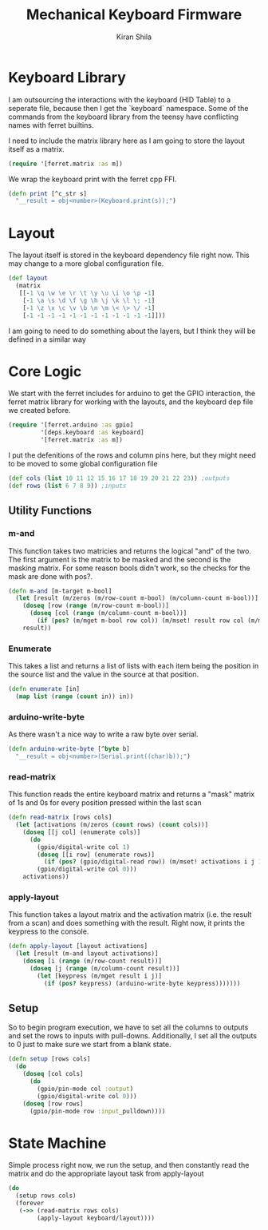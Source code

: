 #+TITLE:Mechanical Keyboard Firmware
#+AUTHOR: Kiran Shila
#+BABEL: :session *clojure* :cache yes :results output graphics :exports both :tangle yes

* Keyboard Library
I am outsourcing the interactions with the keyboard (HID Table) to a seperate file, because then I get the `keyboard` namespace. Some of the commands from the keyboard library from the teensy have conflicting names with ferret builtins.

I need to include the matrix library here as I am going to store the layout itself as a matrix.
#+begin_src clojure :tangle deps/keyboard.clj
(require '[ferret.matrix :as m])
#+end_src

We wrap the keyboard print with the ferret cpp FFI.
#+begin_src clojure :tangle deps/keyboard.clj
(defn print [^c_str s]
  "__result = obj<number>(Keyboard.print(s));")
#+end_src

* Layout
The layout itself is stored in the keyboard dependency file right now. This may change to a more global configuration file.
#+begin_src clojure :tangle deps/keyboard.clj
(def layout
  (matrix
   [[-1 \q \w \e \r \t \y \u \i \o \p -1]
    [-1 \a \s \d \f \g \h \j \k \l \; -1]
    [-1 \z \x \c \v \b \n \m \< \> \/ -1]
    [-1 -1 -1 -1 -1 -1 -1 -1 -1 -1 -1 -1]]))
#+end_src

I am going to need to do something about the layers, but I think they will be defined in a similar way

* Core Logic

We start with the ferret includes for arduino to get the GPIO interaction, the ferret matrix library for working with the layouts, and the keyboard dep file we created before.
#+begin_src clojure :tangle core.clj
(require '[ferret.arduino :as gpio]
         '[deps.keyboard :as keyboard]
         '[ferret.matrix :as m])
#+end_src

I put the defenitions of the rows and column pins here, but they might need to be moved to some global configuration file
#+begin_src clojure :tangle core.clj
(def cols (list 10 11 12 15 16 17 18 19 20 21 22 23)) ;outputs
(def rows (list 6 7 8 9)) ;inputs
#+end_src

** Utility Functions
*** m-and
This function takes two matricies and returns the logical "and" of the two. The first argument is the matrix to be masked and the second is the masking matrix. For some reason bools didn't work, so the checks for the mask are done with pos?.
#+begin_src clojure :tangle core.clj
(defn m-and [m-target m-bool]
  (let [result (m/zeros (m/row-count m-bool) (m/column-count m-bool))]
    (doseq [row (range (m/row-count m-bool))]
      (doseq [col (range (m/column-count m-bool))]
        (if (pos? (m/mget m-bool row col)) (m/mset! result row col (m/mget m-target row col)))))
    result))
#+end_src

*** Enumerate
This takes a list and returns a list of lists with each item being the position in the source list and the value in the source at that position.
#+begin_src clojure :tangle core.clj
(defn enumerate [in]
  (map list (range (count in)) in))
#+end_src

*** arduino-write-byte
As there wasn't a nice way to write a raw byte over serial.
#+begin_src clojure :tangle core.clj
(defn arduino-write-byte [^byte b]
  "__result = obj<number>(Serial.print((char)b));")
#+end_src

*** read-matrix
This function reads the entire keyboard matrix and returns a "mask" matrix of 1s and 0s for every position pressed within the last scan
#+begin_src clojure :tangle core.clj
(defn read-matrix [rows cols]
  (let [activations (m/zeros (count rows) (count cols))]
    (doseq [[j col] (enumerate cols)]
      (do
        (gpio/digital-write col 1)
        (doseq [[i row] (enumerate rows)]
          (if (pos? (gpio/digital-read row)) (m/mset! activations i j 1)))
        (gpio/digital-write col 0)))
    activations))
#+end_src

*** apply-layout
This function takes a layout matrix and the activation matrix (i.e. the result from a scan) and does something with the result. Right now, it prints the keypress to the console.
#+begin_src clojure :tangle core.clj
(defn apply-layout [layout activations]
  (let [result (m-and layout activations)]
    (doseq [i (range (m/row-count result))]
      (doseq [j (range (m/column-count result))]
        (let [keypress (m/mget result i j)]
          (if (pos? keypress) (arduino-write-byte keypress)))))))
#+end_src

** Setup
So to begin program execution, we have to set all the columns to outputs and set the rows to inputs with pull-downs. Additionally, I set all the outputs to 0 just to make sure we start from a blank state.
#+begin_src clojure :tangle core.clj
(defn setup [rows cols]
  (do
    (doseq [col cols]
      (do
        (gpio/pin-mode col :output)
        (gpio/digital-write col 0)))
    (doseq [row rows]
      (gpio/pin-mode row :input_pulldown))))
#+end_src

* State Machine
Simple process right now, we run the setup, and then constantly read the matrix and do the appropriate layout task from apply-layout
#+begin_src clojure :tangle core.clj
 (do
   (setup rows cols)
   (forever
    (->> (read-matrix rows cols)
         (apply-layout keyboard/layout))))
#+end_src
